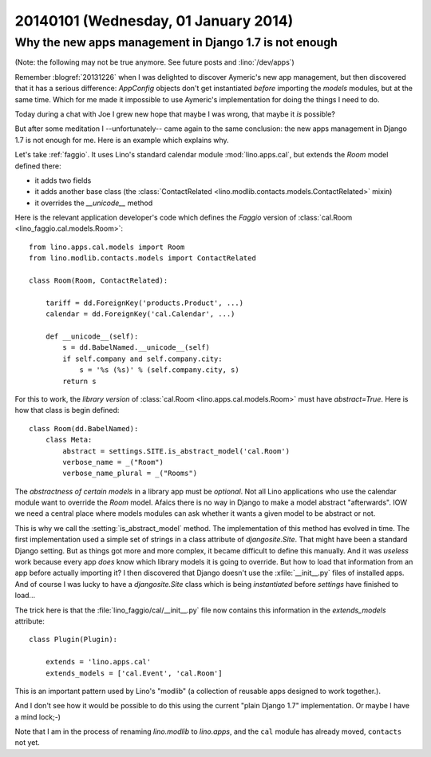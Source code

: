 =====================================
20140101 (Wednesday, 01 January 2014)
=====================================

Why the new apps management in Django 1.7 is not enough
-------------------------------------------------------

(Note: the following may not be true anymore. 
See future posts and :lino:`/dev/apps`)

Remember :blogref:`20131226` when I was delighted to discover
Aymeric's new app management, but then discovered that it has a
serious difference: `AppConfig` objects don't get instantiated
*before* importing the `models` modules, but at the same time.  Which
for me made it impossible to use Aymeric's implementation for doing
the things I need to do.

Today during a chat with Joe I grew new hope that maybe I was wrong,
that maybe it *is* possible?

But after some meditation I --unfortunately-- came again to the same
conclusion: the new apps management in Django 1.7 is not enough for
me.  Here is an example which explains why.

Let's take :ref:`faggio`.  It uses Lino's standard calendar module
:mod:`lino.apps.cal`, but extends the `Room` model defined there:

- it adds two fields
- it adds another base class (the :class:`ContactRelated
  <lino.modlib.contacts.models.ContactRelated>` mixin)
- it overrides the `__unicode__` method

Here is the relevant application developer's code which defines the
*Faggio* version of :class:`cal.Room <lino_faggio.cal.models.Room>`::

    from lino.apps.cal.models import Room
    from lino.modlib.contacts.models import ContactRelated

    class Room(Room, ContactRelated):

        tariff = dd.ForeignKey('products.Product', ...)
        calendar = dd.ForeignKey('cal.Calendar', ...)

        def __unicode__(self):
            s = dd.BabelNamed.__unicode__(self)
            if self.company and self.company.city:
                s = '%s (%s)' % (self.company.city, s)
            return s

For this to work, the *library version* of :class:`cal.Room
<lino.apps.cal.models.Room>` must have `abstract=True`.  Here is how
that class is begin defined::

    class Room(dd.BabelNamed):
        class Meta:
            abstract = settings.SITE.is_abstract_model('cal.Room')
            verbose_name = _("Room")
            verbose_name_plural = _("Rooms")


The *abstractness of certain models* in a library app must be
*optional*.  Not all Lino applications who use the calendar module
want to override the `Room` model.  Afaics there is no way in Django
to make a model abstract "afterwards".  IOW we need a central place
where models modules can ask whether it wants a given model to be
abstract or not.

This is why we call the :setting:`is_abstract_model` method.  The
implementation of this method has evolved in time.  The first
implementation used a simple set of strings in a class attribute of
`djangosite.Site`.  That might have been a standard Django setting.
But as things got more and more complex, it became difficult to define
this manually. And it was *useless* work because every app *does* know
which library models it is going to override.  But how to load that
information from an app before actually importing it?  I then
discovered that Django doesn't use the :xfile:`__init__.py` files of
installed apps.  And of course I was lucky to have a `djangosite.Site`
class which is being *instantiated* before `settings` have finished to
load...

The trick here is that the :file:`lino_faggio/cal/__init__.py` file
now contains this information in the `extends_models` attribute::

    class Plugin(Plugin):

        extends = 'lino.apps.cal'
        extends_models = ['cal.Event', 'cal.Room']


This is an important pattern used by Lino's "modlib" (a collection of 
reusable apps designed to work together.).

And I don't see how it would be possible to do this using the 
current "plain Django 1.7" implementation. 
Or maybe I have a mind lock;-)

Note that I am in the process of renaming `lino.modlib` to
`lino.apps`, and the ``cal`` module has already moved, ``contacts``
not yet.

